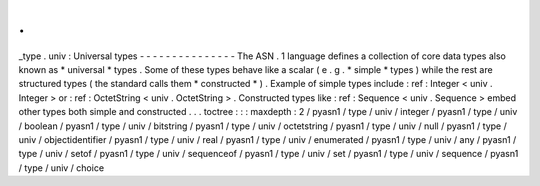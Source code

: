 .
.
_type
.
univ
:
Universal
types
-
-
-
-
-
-
-
-
-
-
-
-
-
-
-
The
ASN
.
1
language
defines
a
collection
of
core
data
types
also
known
as
*
universal
*
types
.
Some
of
these
types
behave
like
a
scalar
(
e
.
g
.
*
simple
*
types
)
while
the
rest
are
structured
types
(
the
standard
calls
them
*
constructed
*
)
.
Example
of
simple
types
include
:
ref
:
Integer
<
univ
.
Integer
>
or
:
ref
:
OctetString
<
univ
.
OctetString
>
.
Constructed
types
like
:
ref
:
Sequence
<
univ
.
Sequence
>
embed
other
types
both
simple
and
constructed
.
.
.
toctree
:
:
:
maxdepth
:
2
/
pyasn1
/
type
/
univ
/
integer
/
pyasn1
/
type
/
univ
/
boolean
/
pyasn1
/
type
/
univ
/
bitstring
/
pyasn1
/
type
/
univ
/
octetstring
/
pyasn1
/
type
/
univ
/
null
/
pyasn1
/
type
/
univ
/
objectidentifier
/
pyasn1
/
type
/
univ
/
real
/
pyasn1
/
type
/
univ
/
enumerated
/
pyasn1
/
type
/
univ
/
any
/
pyasn1
/
type
/
univ
/
setof
/
pyasn1
/
type
/
univ
/
sequenceof
/
pyasn1
/
type
/
univ
/
set
/
pyasn1
/
type
/
univ
/
sequence
/
pyasn1
/
type
/
univ
/
choice
